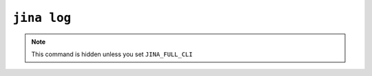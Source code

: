 ``jina log``
============

.. note::

    This command is hidden unless you set ``JINA_FULL_CLI``

.. argparse::
   :noepilog:
   :ref: jina.parsers.get_main_parser
   :prog: jina
   :path: check
